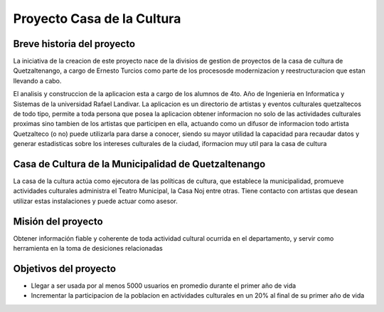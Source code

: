 Proyecto Casa de la Cultura
===========================

Breve historia del proyecto
---------------------------

La iniciativa de la creacion de este proyecto nace de la divisios de gestion
de proyectos de la casa de cultura de Quetzaltenango, a cargo de Ernesto Turcios
como parte de los procesosde modernizacion y reestructuracion que estan llevando
a cabo.

El analisis y construccion de la aplicacion esta a cargo de los alumnos de 4to. Año
de Ingenieria en Informatica y Sistemas de la universidad Rafael Landivar. La aplicacion
es un directorio de artistas y eventos culturales quetzaltecos de todo tipo, permite
a toda persona que posea la aplicacion obtener informacion no solo de las actividades
culturales proximas sino tambien de los artistas que participen en ella, actuando como
un difusor de informacion todo artista Quetzalteco (o no) puede utilizarla para darse a
conocer, siendo su mayor utilidad la capacidad para recaudar datos y generar estadisticas
sobre los intereses culturales de la ciudad, iformacion muy util para la casa de cultura


Casa de Cultura de la Municipalidad de Quetzaltenango
-----------------------------------------------------

La casa de la cultura actúa como ejecutora de las políticas de cultura, que
establece la municipalidad, promueve actividades culturales administra el
Teatro Municipal, la Casa Noj entre otras. Tiene contacto con artistas que
desean utilizar estas instalaciones y puede actuar como asesor.


Misión del proyecto
-------------------

Obtener información fiable y coherente de toda actividad cultural ocurrida en
el departamento, y servir como herramienta en la toma de desiciones relacionadas


Objetivos del proyecto
----------------------

* Llegar a ser usada por al menos 5000 usuarios en promedio durante el primer año de vida

* Incrementar la participacion de la poblacion en actividades culturales en un 20% al final
  de su primer año de vida
